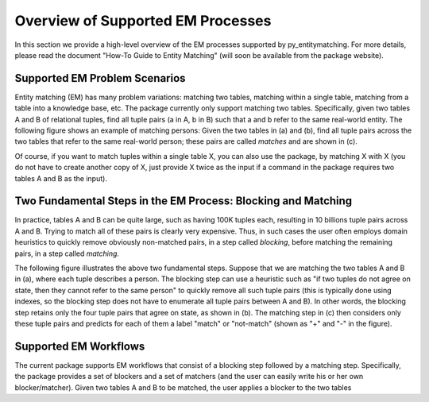 ==================================
Overview of Supported EM Processes
==================================

In this section we provide a high-level overview of the EM processes supported by py_entitymatching. For more details, please read the document "How-To Guide to Entity Matching" (will soon be available from the package website). 

Supported EM Problem Scenarios
------------------------------

Entity matching (EM) has many problem variations: matching two tables, matching within a single table, matching from a table into a knowledge base, etc. The package currently only support matching two tables. Specifically, given two tables A and B of relational tuples, find all tuple pairs (a in A, b in B) such that a and b refer to the same real-world entity. The following figure shows an example of matching persons: Given the two tables in (a) and (b), find all tuple pairs across the two tables that refer to the same real-world person; these pairs are called *matches* and are shown in (c). 

.. image:: match-two-tables-example.png
	:scale: 100
    :alt: 'An example of matching two tables'
    

Of course, if you want to match tuples within a single table X, you can also use the package, by matching X with X (you do not have to create another copy of X, just provide X twice as the input if a command in the package requires two tables A and B as the input). 

Two Fundamental Steps in the EM Process: Blocking and Matching
--------------------------------------------------------------

In practice, tables A and B can be quite large, such as having 100K tuples each, resulting in 10 billions tuple pairs across A and B. Trying to match all of these pairs is clearly very expensive. Thus, in such cases the user often employs domain heuristics to quickly remove obviously non-matched pairs, in a step called *blocking*, before matching the remaining pairs, in a step called *matching*. 

The following figure illustrates the above two fundamental steps. Suppose that we are matching the two tables A and B in (a), where each tuple describes a person. The blocking step can use a heuristic such as "if two tuples do not agree on state, then they cannot refer to the same person" to quickly remove all such tuple pairs (this is typically done using indexes, so the blocking step does not have to enumerate all tuple pairs between A and B). In other words, the blocking step retains only the four tuple pairs that agree on state, as shown in (b). The matching step in (c) then considers only these tuple pairs and predicts for each of them a label "match" or "not-match" (shown as "+" and "-" in the figure). 

.. image:: blocking-matching-example.png
	:scale: 100
    :alt: 'An example of blocking and matching'
    
Supported EM Workflows
----------------------

The current package supports EM workflows that consist of a blocking step followed by a matching step. Specifically, the package provides a set of blockers and a set of matchers (and the user can easily write his or her own blocker/matcher). Given two tables A and B to be matched, the user applies a blocker to the two tables 

    

